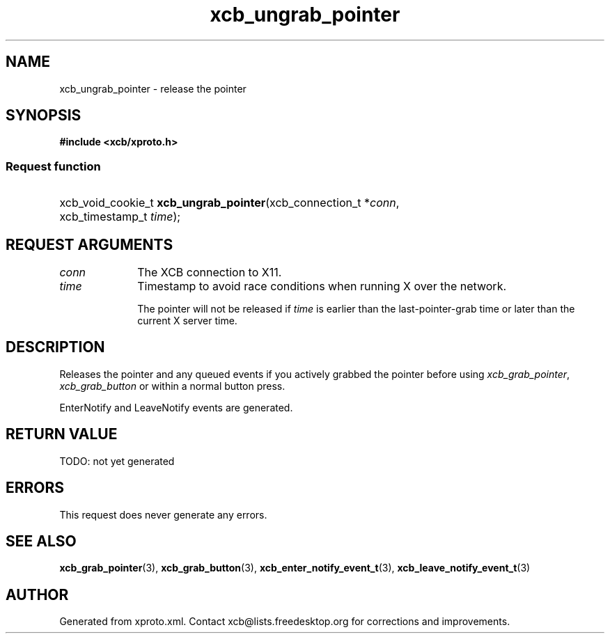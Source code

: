 .TH xcb_ungrab_pointer 3  today "XCB" "XCB Requests"
.ad l
.SH NAME
xcb_ungrab_pointer \- release the pointer
.SH SYNOPSIS
.hy 0
.B #include <xcb/xproto.h>
.SS Request function
.HP
xcb_void_cookie_t \fBxcb_ungrab_pointer\fP(xcb_connection_t\ *\fIconn\fP, xcb_timestamp_t\ \fItime\fP);
.br
.hy 1
.SH REQUEST ARGUMENTS
.IP \fIconn\fP 1i
The XCB connection to X11.
.IP \fItime\fP 1i
Timestamp to avoid race conditions when running X over the network.

The pointer will not be released if \fItime\fP is earlier than the
last-pointer-grab time or later than the current X server time.
.SH DESCRIPTION
Releases the pointer and any queued events if you actively grabbed the pointer
before using \fIxcb_grab_pointer\fP, \fIxcb_grab_button\fP or within a normal button
press.

EnterNotify and LeaveNotify events are generated.
.SH RETURN VALUE
TODO: not yet generated
.SH ERRORS
This request does never generate any errors.
.SH SEE ALSO
.BR xcb_grab_pointer (3),
.BR xcb_grab_button (3),
.BR xcb_enter_notify_event_t (3),
.BR xcb_leave_notify_event_t (3)
.SH AUTHOR
Generated from xproto.xml. Contact xcb@lists.freedesktop.org for corrections and improvements.
